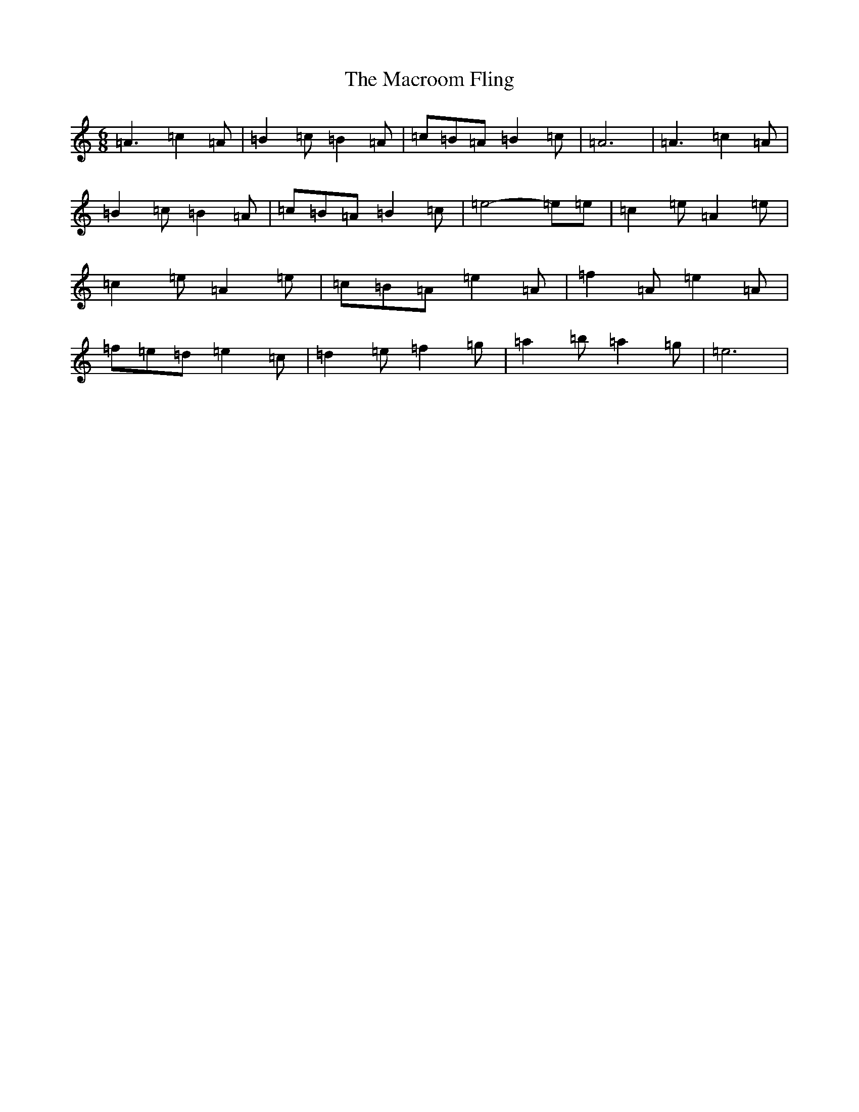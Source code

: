 X: 22123
T: Macroom Fling, The
S: https://thesession.org/tunes/8363#setting19486
Z: D Major
R: barndance
M:6/8
L:1/8
K: C Major
=A3=c2=A|=B2=c=B2=A|=c=B=A=B2=c|=A6|=A3=c2=A|=B2=c=B2=A|=c=B=A=B2=c|=e4-=e=e|=c2=e=A2=e|=c2=e=A2=e|=c=B=A=e2=A|=f2=A=e2=A|=f=e=d=e2=c|=d2=e=f2=g|=a2=b=a2=g|=e6|